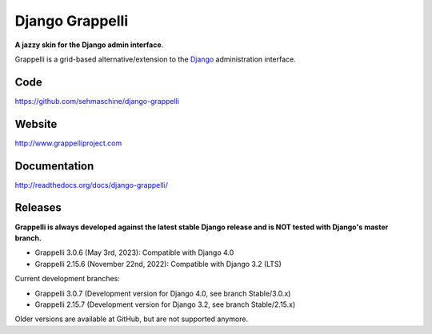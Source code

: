 Django Grappelli
================
.. image:: https://github.com/sehmaschine/django-grappelli/actions/workflows/tests.yml/badge.svg?branch=master
    :target: https://github.com/sehmaschine/django-grappelli/actions/workflows/tests.yml?query=branch%3Amaster

.. image:: https://readthedocs.org/projects/django-grappelli/badge/?version=latest
    :target: http://django-grappelli.readthedocs.org/en/latest/?badge=latest

.. image:: https://img.shields.io/pypi/v/django-grappelli.svg
    :target: https://pypi.python.org/pypi/django-grappelli

.. image:: https://img.shields.io/pypi/l/django-grappelli.svg
    :target: https://pypi.python.org/pypi/django-grappelli

**A jazzy skin for the Django admin interface**.

Grappelli is a grid-based alternative/extension to the `Django <http://www.djangoproject.com>`_ administration interface.

Code
----

https://github.com/sehmaschine/django-grappelli

Website
-------

http://www.grappelliproject.com

Documentation
-------------

http://readthedocs.org/docs/django-grappelli/

Releases
--------

**Grappelli is always developed against the latest stable Django release and is NOT tested with Django's master branch.**

* Grappelli 3.0.6 (May 3rd, 2023): Compatible with Django 4.0
* Grappelli 2.15.6 (November 22nd, 2022): Compatible with Django 3.2 (LTS)

Current development branches:

* Grappelli 3.0.7 (Development version for Django 4.0, see branch Stable/3.0.x)
* Grappelli 2.15.7 (Development version for Django 3.2, see branch Stable/2.15.x)

Older versions are available at GitHub, but are not supported anymore.

